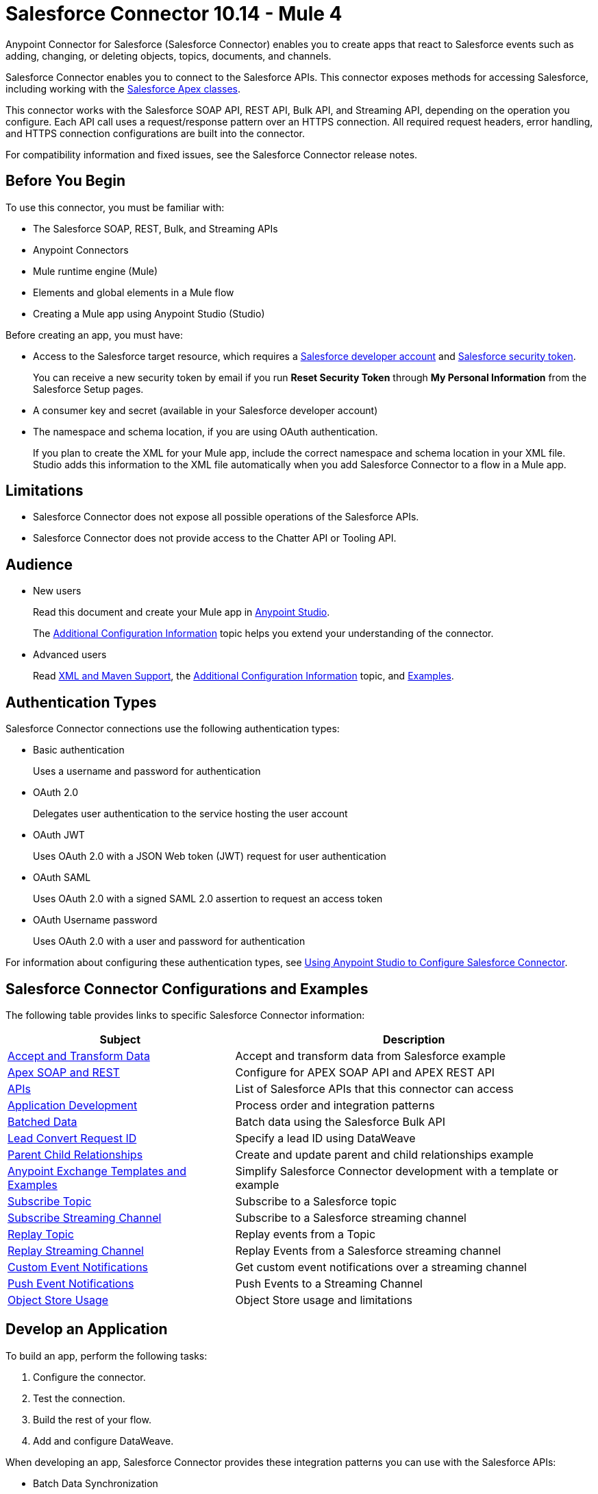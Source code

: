 = Salesforce Connector 10.14 - Mule 4



Anypoint Connector for Salesforce (Salesforce Connector) enables you to create apps that react to Salesforce events such as adding, changing, or deleting objects, topics, documents, and channels.

Salesforce Connector enables you to connect to the Salesforce APIs. This connector exposes methods for accessing Salesforce, including working with the https://developer.salesforce.com/docs/atlas.en-us.apexcode.meta/apexcode/apex_dev_process_chapter.htm[Salesforce Apex classes].

This connector works with the Salesforce SOAP API, REST API, Bulk API, and Streaming API, depending on the operation you configure. Each API call uses a request/response pattern over an HTTPS connection. All required request headers, error handling, and HTTPS connection configurations are built into the connector.

For compatibility information and fixed issues, see the Salesforce Connector release notes.

== Before You Begin

To use this connector, you must be familiar with:

* The Salesforce SOAP, REST, Bulk, and Streaming APIs
* Anypoint Connectors
* Mule runtime engine (Mule)
* Elements and global elements in a Mule flow
* Creating a Mule app using Anypoint Studio (Studio)

Before creating an app, you must have:

* Access to the Salesforce target resource, which requires a  https://developer.salesforce.com[Salesforce developer account] and https://help.salesforce.com/articleView?id=user_security_token.htm[Salesforce security token].
+
You can receive a new security token by email if you run *Reset Security Token* through *My Personal Information* from the Salesforce Setup pages.
+
* A consumer key and secret (available in your Salesforce developer account)
* The namespace and schema location, if you are using OAuth authentication. 
+
If you plan to create the XML for your Mule app, include the correct namespace and schema location in your XML file. Studio adds this information to the XML file automatically when you add Salesforce Connector to a flow in a Mule app.

== Limitations

* Salesforce Connector does not expose all possible operations of the Salesforce APIs.
* Salesforce Connector does not provide access to the Chatter API or Tooling API.

== Audience

* New users
+
Read this document and create your Mule app in xref:salesforce-connector-studio.adoc[Anypoint Studio].
+
The xref:salesforce-connector-config-topics.adoc[Additional Configuration Information] topic
helps you extend your understanding of the connector.
* Advanced users
+
Read xref:salesforce-connector-xml-maven.adoc[XML and Maven Support],
the xref:salesforce-connector-config-topics.adoc[Additional Configuration Information] topic,
and xref:salesforce-connector-examples.adoc[Examples].

== Authentication Types

Salesforce Connector connections use the following authentication types:

* Basic authentication
+
Uses a username and password for authentication
+
* OAuth 2.0
+
Delegates user authentication to the service hosting the user account
+
* OAuth JWT
+
Uses OAuth 2.0 with a JSON Web token (JWT) request for user authentication
* OAuth SAML
+
Uses OAuth 2.0 with a signed SAML 2.0 assertion to request an access token
+
* OAuth Username password
+
Uses OAuth 2.0 with a user and password for authentication

For information about configuring these authentication types, see xref:salesforce-connector-studio.adoc[Using Anypoint Studio to Configure Salesforce Connector].

== Salesforce Connector Configurations and Examples

The following table provides links to specific Salesforce Connector information:

[%header%autowidth.spread]
|===
|Subject |Description
|xref:salesforce-connector-examples.adoc#accandtrans[Accept and Transform Data] |Accept and transform data from Salesforce example
|xref:salesforce-connector-studio.adoc#apexsets[Apex SOAP and REST] |Configure for APEX SOAP API and APEX REST API
|<<apis,APIs>> |List of Salesforce APIs that this connector can access
|<<developapp, Application Development>> |Process order and integration patterns
|xref:salesforce-connector-config-topics.adoc#batchdata[Batched Data] |Batch data using the Salesforce Bulk API
|xref:salesforce-connector-config-topics.adoc#leadconvert[Lead Convert Request ID] |Specify a lead ID using DataWeave
|xref:salesforce-connector-examples.adoc#parentchild[Parent Child Relationships] |Create and update parent and child relationships example
|<<Anypoint Exchange Templates and Examples>> |Simplify Salesforce Connector development with a template or example
|xref:salesforce-connector-processing-events.adoc#topicsub[Subscribe Topic] |Subscribe to a Salesforce topic
|xref:salesforce-connector-processing-events.adoc#streamsub[Subscribe Streaming Channel] |Subscribe to a Salesforce streaming channel
|xref:salesforce-connector-processing-events.adoc#topicrep[Replay Topic] |Replay events from a Topic
|xref:salesforce-connector-processing-events.adoc#channelrep[Replay Streaming Channel] |Replay Events from a Salesforce streaming channel
|xref:salesforce-connector-processing-events.adoc#customevents[Custom Event Notifications] |Get custom event notifications over a streaming channel
|xref:salesforce-connector-processing-events.adoc#pushevents[Push Event Notifications] |Push Events to a Streaming Channel
|xref:salesforce-connector-processing-events.adoc#objectstoreusage[Object Store Usage] |Object Store usage and limitations
|===

[[developapp]]
== Develop an Application

To build an app, perform the following tasks:

. Configure the connector.
. Test the connection.
. Build the rest of your flow.
. Add and configure DataWeave.

When developing an app, Salesforce Connector provides these integration patterns
you can use with the Salesforce APIs:

* Batch Data Synchronization
+
An external system accesses, changes, deletes, or adds data in Salesforce in batches, and vice versa (Salesforce to external system).
* Remote Call-In
+
An external system accesses, changes, deletes, or adds data in Salesforce, and vice versa (Salesforce to external system).
* Fire and Forget Remote Process Invocation
+
Salesforce initiates a process in a third-party system and receives an acknowledgment that the process has started. The third-party system continues processing independent of Salesforce.
* Request-Reply Remote Process Invocation
+
Salesforce initiates a process in a remote system, waits for the remote system to finish processing, and accepts control returned from the remote system.
* User Interface Update Based on Data Changes
+
The Salesforce UI updates in response to a change in a third-party system.

[[apis]]
== Salesforce APIs

Salesforce Connector works with the Salesforce Apex SOAP API, Apex REST API, Bulk API, Metadata API, and Streaming API, but does not provide access to the Chatter API or the Tooling API. Each API call uses a request/response pattern over an HTTPS connection. All required request headers, error handling, and HTTPS connection configurations are built into the connector.

* Apex SOAP API
+
Salesforce https://developer.salesforce.com/docs/atlas.en-us.apexcode.meta/apexcode/apex_api.htm?search_text=soap[Apex SOAP API] exposes Apex class methods as custom SOAP web service calls. This allows an external app to invoke an Apex web service to perform an action in Salesforce.
+
* Apex REST API
+
Salesforce https://developer.salesforce.com/docs/atlas.en-us.apexcode.meta/apexcode/apex_rest.htm[Apex REST API] creates your own REST-based web services using Apex. This API has all of the advantages of the REST architecture, while adding the ability to define custom logic and including automatic argument or object mapping.
+
* Bulk API
+
Salesforce https://developer.salesforce.com/docs/atlas.en-us.api_asynch.meta/api_asynch/asynch_api_intro.htm[Bulk API] quickly and securely loads batches of your organization's data into Salesforce. See also xref:salesforce-connector-config-topics.adoc#batchdata[Load Data in Batches].
+
* Metadata API
+
Salesforce https://developer.salesforce.com/docs/atlas.en-us.api_meta.meta/api_meta/meta_intro.htm[Metadata API] manages customizations and build tools that work with the metadata model, not the data itself.
+
* SOAP API
+
Salesforce https://developer.salesforce.com/docs/atlas.en-us.api.meta/api/sforce_api_quickstart_intro.htm[SOAP API] provides secure access to your organization's information on Salesforce. Most of the operations that Salesforce Connector performs map to this API.
+
All the Salesforce operations performed through the SOAP API have an optional parameter called `Headers` that can take any of the https://developer.salesforce.com/docs/atlas.en-us.api.meta/api/soap_headers.htm[Salesforce SOAP headers].
+
* Streaming API
+
Salesforce https://developer.salesforce.com/docs/atlas.en-us.api_streaming.meta/api_streaming/intro_stream.htm[Streaming API] securely receives notifications about changes to your organization's information in Salesforce. See xref:salesforce-connector-processing-events.adoc#createchannel[Create a Streaming Channel to Receive Data from Salesforce] for more information about the use of the Streaming API.

== Anypoint Exchange Templates and Examples

https://www.mulesoft.com/exchange/[Anypoint Exchange] provides templates
you can use as a starting point for your app, as well as examples that illustrate a complete solution.

=== Salesforce Connector Templates in Exchange

https://www.mulesoft.com/exchange/?search=salesforce&type=template[Anypoint Exchange templates] provide starting points for Studio projects such as:

* Account Broadcast template
+
https://www.mulesoft.com/exchange/org.mule.templates/template-sfdc2sfdc.wday.sap.db-account-broadcast/[Salesforce to Salesforce, Workday, SAP, and database account broadcast]
* Aggregation
+
https://www.mulesoft.com/exchange/org.mule.templates/template-sfdc2sfdc-contact-aggregation/[contacts],
https://www.mulesoft.com/exchange/org.mule.templates/template-sfdc2sfdc-opportunity-aggregation/[opportunity],
https://www.mulesoft.com/exchange/org.mule.templates/template-sfdc2sfdc-user-aggregation/[user]
* Bidirectional Sync template
+
** Between Salesforce organizations
+
https://www.mulesoft.com/exchange/org.mule.templates/template-sfdc2sfdc-account-bidirectional-sync/[accounts],
https://www.mulesoft.com/exchange/org.mule.templates/template-sfdc2sfdc-contact-bidirectional-sync/[contacts],
https://www.mulesoft.com/exchange/org.mule.templates/template-sfdc2sfdc-casecustomobject-bidirectional-sync/[custom objects],
https://www.mulesoft.com/exchange/org.mule.templates/template-sfdc2sfdc-opportunity-bidirectional-sync/[opportunities],
https://www.mulesoft.com/exchange/org.mule.templates/template-sfdc2sfdc-user-bidirectional-sync/[users]
+
** Other sources
+
https://www.mulesoft.com/exchange/org.mule.templates/template-sfdc2db-account-bidirectional-sync/[database],
https://www.mulesoft.com/exchange/org.mule.templates/template-sfdc2msdyn-account-bidirectional-sync/[Microsoft Dynamics CRM],
https://www.mulesoft.com/exchange/org.mule.templates/template-sfdc2sieb-account-bidirectional-sync/[Siebel]
+
* Migration
+
https://www.mulesoft.com/exchange/org.mule.templates/template-sfdc2sap-account-migration/[accounts],
https://www.mulesoft.com/exchange/org.mule.templates/template-sap2sfdc-contact-migration/[contacts],
https://www.mulesoft.com/exchange/org.mule.templates/template-sfdc2sfdc-opportunity-migration/[opportunities]

=== Salesforce Connector Examples in Exchange

https://www.mulesoft.com/exchange/?search=salesforce&type=example[Anypoint Exchange examples] enable you to create complete Studio projects such as:

* Batch processing
+
https://www.mulesoft.com/exchange/org.mule.examples/salesforce-to-MySQL-DB-using-Batch-Processing/[database] and
https://www.mulesoft.com/exchange/org.mule.examples/import-leads-into-salesforce/[import leads]
+
* https://www.mulesoft.com/exchange/org.mule.examples/cache-scope-with-salesforce-contacts/[Contacts]
* https://www.mulesoft.com/exchange/org.mule.examples/salesforce-data-retrieval/[Data retrieval]
* https://www.mulesoft.com/exchange/org.mule.examples/dataweave-with-flowreflookup/[DataWeave]

== Next Steps

After you complete the prerequisites and experiment with templates and examples, you are ready to create an app with xref:salesforce-connector-studio.adoc[Anypoint Studio].

== See Also

* xref:connectors::introduction/introduction-to-anypoint-connectors.adoc[Introduction to Anypoint Connectors]
* xref:connectors::introduction/intro-use-exchange.adoc[Use Exchange to Discover Connectors, Templates, and Examples]
* http://blogs.developerforce.com/tech-pubs/2011/10/salesforce-apis-what-they-are-when-to-use-them.html[Salesforce APIs: What they are and when to use them]
* https://help.salesforce.com/HTViewHelpDoc?id=integrate_what_is_api.htm[Which Salesforce API should I use?]
* xref:release-notes::connector/salesforce-connector-release-notes-mule-4.adoc[Salesforce Connector Release Notes]
* https://www.mulesoft.com/exchange/com.mulesoft.connectors/mule-salesforce-connector/[Salesforce Connector in Exchange]
* https://help.mulesoft.com[MuleSoft Help Center]
